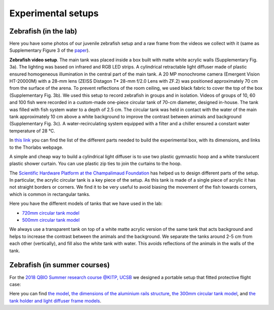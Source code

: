 Experimental setups
===================

Zebrafish (in the lab)
**********************
Here you have some photos of our juvenile zebrafish setup and a raw frame from the videos we collect with it
(same as Supplementary Figure 3 of the `paper <https://drive.google.com/open?id=1fYBcmH6PPlwy0AQcr4D0iS2Qd-r7xU9n>`_).

.. image:: /_static/fish_setup_LR.png
    :width: 800

**Zebrafish video setup**.
The main tank was placed inside a
box built with matte white acrylic walls (Supplementary Fig. 3a). The lighting was
based on infrared and RGB LED strips. A cylindrical retractable light diffuser
made of plastic ensured homogeneous illumination in the central part of the
main tank. A 20 MP monochrome camera (Emergent Vision HT-20000M) with
a 28-mm lens (ZEISS Distagon T* 28-mm f/2.0 Lens with ZF.2) was positioned
approximately 70 cm from the surface of the arena. To prevent reflections
of the room ceiling, we used black fabric to cover the top of the box
(Supplementary Fig. 3b). We used this setup to record zebrafish in groups
and in isolation. Videos of groups of 10, 60 and 100 fish were recorded in a
custom-made one-piece circular tank of 70-cm diameter, designed in-house.
The tank was filled with fish system water to a depth of 2.5 cm. The circular
tank was held in contact with the water of the main tank approximately 10 cm
above a white background to improve the contrast between animals and
background (Supplementary Fig. 3c). A water-recirculating system equipped
with a filter and a chiller ensured a constant water temperature of 28 °C.

In `this link <https://docs.google.com/spreadsheets/d/1Ot9kBn_gNbViecbzpKQxp55clfhrAO2bHIUT-H8Vxmg/edit?usp=sharing>`_
you can find the list of the different parts needed to build the experimental box, with its dimensions, and links to the
Thorlabs webpage.

A simple and cheap way to build a cylindrical light diffuser is to use two plastic gymnastic hoop and a
white translucent plastic shower curtain.
You can use plastic zip ties to join the curtains to the hoop.

The `Scientific Hardware Platform at the Champalimaud Foundation <https://www.cf-hw.org/>`_ has helped us to design
different parts of the setup.
In particular, the acrylic circular tank is a key piece of the setup.
As this tank is made of a single piece of acrylic it has not straight borders or corners.
We find it to be very useful to avoid biasing the movement of the fish towards corners, which is common in rectangular
tanks.

Here you have the different models of tanks that we have used in the lab:

*  `720mm circular tank model <https://drive.google.com/file/d/1HaV4zQuXPtOg1Ytl3S-TD94Wx5SO-Oiq/view?usp=sharing>`_
*  `500mm circular tank model <https://drive.google.com/file/d/17ltpNFrEs8Uya8ZoVdI1CEkxQe4kvzZZ/view?usp=sharing>`_

We always use a transparent tank on top of a white matte acrylic version of the same tank that acts background and helps to
increase the contrast between the animals and the background.
We separate the tanks around 2-5 cm from each other (vertically), and fill also the white tank with water.
This avoids reflections of the animals in the walls of the tank.

Zebrafish (in summer courses)
*****************************
For the `2018 QBIO Summer research course @KITP, UCSB <https://www.kitp.ucsb.edu/qbio/2018-course-description>`_ we
designed a portable setup that fitted protective flight case:

.. image:: /_static/qbio_KITP_ucsb_fish_setup.png
    :width: 800

Here you can find `the model <https://drive.google.com/file/d/1A03xqPhAgvf_JaEwE_k0dk9mVJ9owGE0/view?usp=sharing>`_,
`the dimensions of the aluminium rails structure <https://drive.google.com/file/d/14t8sZYDJGtiiNhgNcYu2zxoeg32lL6Tf/view?usp=sharing>`_,
`the 300mm circular tank model <https://drive.google.com/file/d/194aQ7kSj_1-dxdHAYkZAO6oHifPPkQOM/view?usp=sharing>`_,
and `the tank holder and light diffuser frame models <https://drive.google.com/file/d/1FqDSqmR1O4TYBdPS15AgC4FjIfS4v9nK/view?usp=sharing>`_.